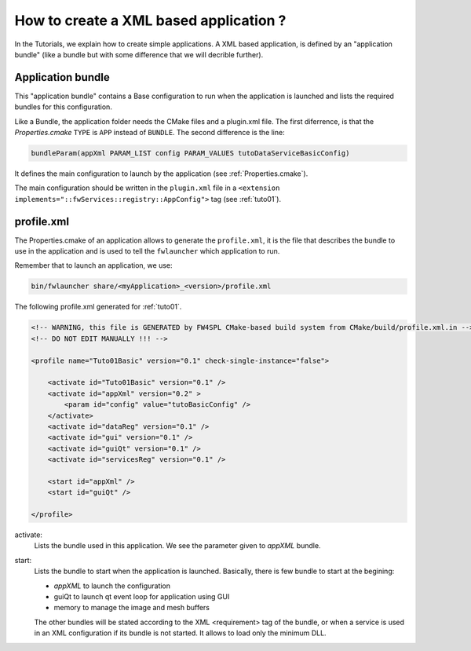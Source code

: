 .. _xmlApplication:

****************************************
How to create a XML based application ?
****************************************

In the Tutorials, we explain how to create simple applications.
A XML based application, is defined by an "application bundle" (like a bundle but with some difference that we will 
decrible further).

Application bundle
-------------------

This "application bundle" contains a Base configuration to run when the application is launched and lists the required 
bundles for this configuration. 

Like a Bundle, the application folder needs the CMake files and a plugin.xml file. The first diferrence, is that the 
*Properties.cmake* ``TYPE`` is ``APP`` instead of ``BUNDLE``.
The second difference is the line:

.. code-block:: cmake

    bundleParam(appXml PARAM_LIST config PARAM_VALUES tutoDataServiceBasicConfig)
    
It defines the main configuration to launch by the application (see :ref:`Properties.cmake`).

The main configuration should be written in the ``plugin.xml`` file in a ``<extension implements="::fwServices::registry::AppConfig">``
tag (see :ref:`tuto01`).

.. _profile.xml: 

profile.xml
------------

The Properties.cmake of an application allows to generate the ``profile.xml``, it is the file that describes the bundle
to use in the application and is used to tell the ``fwlauncher`` which application to run.

Remember that to launch an application, we use:

.. code::

    bin/fwlauncher share/<myApplication>_<version>/profile.xml
    

The following profile.xml generated for :ref:`tuto01`.

.. code-block:: xml

    <!-- WARNING, this file is GENERATED by FW4SPL CMake-based build system from CMake/build/profile.xml.in -->
    <!-- DO NOT EDIT MANUALLY !!! -->

    <profile name="Tuto01Basic" version="0.1" check-single-instance="false">

        <activate id="Tuto01Basic" version="0.1" />
        <activate id="appXml" version="0.2" >
            <param id="config" value="tutoBasicConfig" />
        </activate>
        <activate id="dataReg" version="0.1" />
        <activate id="gui" version="0.1" />
        <activate id="guiQt" version="0.1" />
        <activate id="servicesReg" version="0.1" />

        <start id="appXml" />
        <start id="guiQt" />

    </profile>

activate:
    Lists the bundle used in this application. We see the parameter given to *appXML* bundle.
    
start:
    Lists the bundle to start when the application is launched. Basically, there is few bundle to start at the begining:
    
    - *appXML* to launch the configuration
    - guiQt to launch qt event loop for application using GUI
    - memory to manage the image and mesh buffers

    The other bundles will be stated according to the XML <requirement> tag of the bundle, or when a service is used in 
    an XML configuration if its bundle is not started. It allows to load only the minimum DLL.